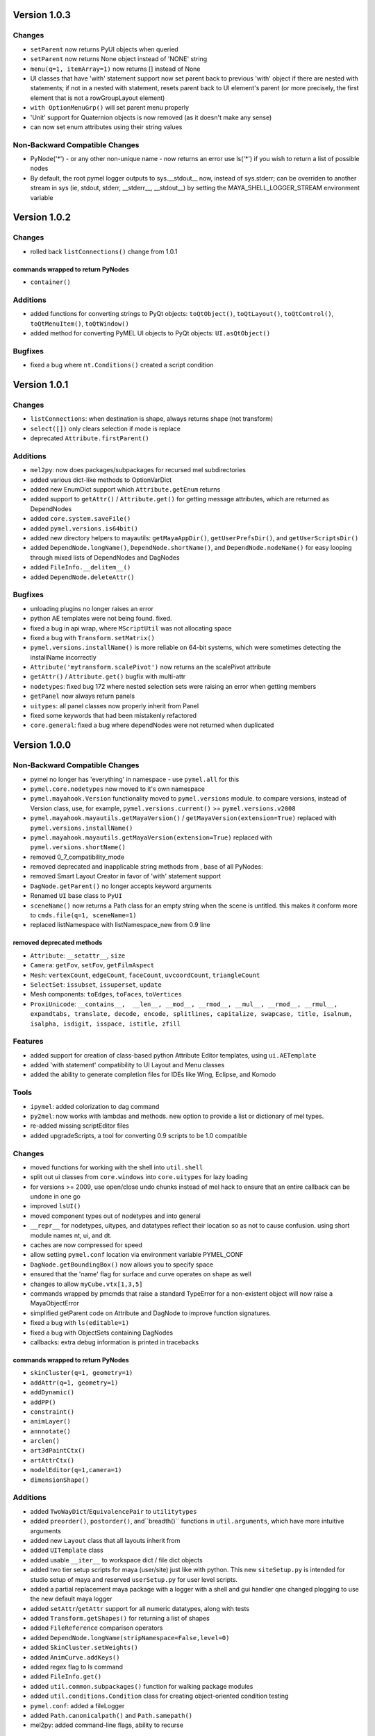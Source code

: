 ==================================
Version 1.0.3
==================================

----------------------------------
Changes
----------------------------------
- ``setParent`` now returns PyUI objects when queried
- ``setParent`` now returns None object instead of 'NONE' string
- ``menu(q=1, itemArray=1)`` now returns [] instead of None
- UI classes that have 'with' statement support now set parent back to previous
  'with' object if there are nested with statements; if not in a nested with
  statement, resets parent back to UI element's parent (or more precisely, the
  first element that is not a rowGroupLayout element)
- ``with OptionMenuGrp()`` will set parent menu properly
- 'Unit' support for Quaternion objects is now removed (as it doesn't make
  any sense)
- can now set enum attributes using their string values
----------------------------------
Non-Backward Compatible Changes
----------------------------------
- PyNode('*') - or any other non-unique name - now returns an error
  use ls('*') if you wish to return a list of possible nodes
- By default, the root pymel logger outputs to sys.__stdout__ now, instead of
  sys.stderr; can be overriden to another stream in sys (ie, stdout, stderr,
  __stderr__, __stdout__) by setting the MAYA_SHELL_LOGGER_STREAM environment
  variable

==================================
Version 1.0.2
==================================

----------------------------------
Changes
----------------------------------

- rolled back ``listConnections()`` change from 1.0.1

commands wrapped to return PyNodes
----------------------------------
- ``container()``

----------------------------------
Additions
----------------------------------

- added functions for converting strings to PyQt objects: ``toQtObject()``, ``toQtLayout()``, ``toQtControl()``, ``toQtMenuItem()``, ``toQtWindow()``
- added method for converting PyMEL UI objects to PyQt objects: ``UI.asQtObject()``

----------------------------------
Bugfixes
----------------------------------

- fixed a bug where ``nt.Conditions()`` created a script condition


==================================
Version 1.0.1
==================================

----------------------------------
Changes
----------------------------------

- ``listConnections``: when destination is shape, always returns shape (not transform)
- ``select([])`` only clears selection if mode is replace
- deprecated ``Attribute.firstParent()``

----------------------------------
Additions
----------------------------------

- ``mel2py``: now does packages/subpackages for recursed mel subdirectories
- added various dict-like methods to OptionVarDict
- added new EnumDict support which ``Attribute.getEnum`` returns
- added support to ``getAttr()`` / ``Attribute.get()`` for getting message attributes, which are returned as DependNodes
- added ``core.system.saveFile()``
- added ``pymel.versions.is64bit()``
- added new directory helpers to mayautils: ``getMayaAppDir()``, ``getUserPrefsDir()``, and ``getUserScriptsDir()``
- added ``DependNode.longName()``, ``DependNode.shortName()``, and ``DependNode.nodeName()`` for easy looping through mixed lists of DependNodes and DagNodes
- added ``FileInfo.__delitem__()``
- added ``DependNode.deleteAttr()``

----------------------------------
Bugfixes
----------------------------------

- unloading plugins no longer raises an error
- python AE templates were not being found. fixed.
- fixed a bug in api wrap, where ``MScriptUtil`` was not allocating space
- fixed a bug with ``Transform.setMatrix()``
- ``pymel.versions.installName()`` is more reliable on 64-bit systems, which were sometimes detecting the installName incorrectly
- ``Attribute('mytransform.scalePivot')`` now returns an the scalePivot attribute
- ``getAttr()`` / ``Attribute.get()`` bugfix with multi-attr
- ``nodetypes``: fixed bug 172 where nested selection sets were raising an error when getting members
- ``getPanel`` now always return panels
- ``uitypes``: all panel classes now properly inherit from Panel
- fixed some keywords that had been mistakenly refactored
- ``core.general``: fixed a bug where dependNodes were not returned when duplicated


==================================
Version 1.0.0
==================================

----------------------------------
Non-Backward Compatible Changes
----------------------------------

- pymel no longer has 'everything' in namespace - use ``pymel.all`` for this
- ``pymel.core.nodetypes`` now moved to it's own namespace
- ``pymel.mayahook.Version`` functionality moved to ``pymel.versions`` module. to compare versions, instead of Version class, use, for example, ``pymel.versions.current()`` >= ``pymel.versions.v2008``
- ``pymel.mayahook.mayautils.getMayaVersion()`` / ``getMayaVersion(extension=True)`` replaced with ``pymel.versions.installName()``
- ``pymel.mayahook.mayautils.getMayaVersion(extension=True)`` replaced with ``pymel.versions.shortName()``
- removed 0_7_compatibility_mode

- removed deprecated and inapplicable string methods from , base of all PyNodes: 

- removed Smart Layout Creator in favor of 'with' statement support
- ``DagNode.getParent()`` no longer accepts keyword arguments
- Renamed ``UI`` base class to ``PyUI``
- ``sceneName()`` now returns a Path class for an empty string when the scene is untitled. this makes it conform more to ``cmds.file(q=1, sceneName=1)``
- replaced listNamespace with listNamespace_new from 0.9 line

removed deprecated methods
--------------------------
- ``Attribute``: ``__setattr__``, ``size``
- ``Camera``: ``getFov``, ``setFov``, ``getFilmAspect``
- ``Mesh``: ``vertexCount``, ``edgeCount``, ``faceCount``, ``uvcoordCount``, ``triangleCount``
- ``SelectSet``: ``issubset``, ``issuperset``, ``update``
- Mesh components: ``toEdges``, ``toFaces``, ``toVertices``
- ``ProxiUnicode``: ``__contains__,  __len__, __mod__, __rmod__, __mul__, __rmod__, __rmul__, expandtabs, translate, decode, encode, splitlines, capitalize, swapcase, title, isalnum, isalpha, isdigit, isspace, istitle, zfill``

----------------------------------
Features
----------------------------------

- added support for creation of class-based python Attribute Editor templates, using ``ui.AETemplate``
- added 'with statement' compatibility to UI Layout and Menu classes
- added the ability to generate completion files for IDEs like Wing, Eclipse, and Komodo

----------------------------------
Tools
----------------------------------

- ``ipymel``: added colorization to dag command
- ``py2mel``: now works with lambdas and methods.  new option to provide a list or dictionary of mel types.
- re-added missing scriptEditor files
- added upgradeScripts, a tool for converting 0.9 scripts to be 1.0 compatible

----------------------------------
Changes
----------------------------------

- moved functions for working with the shell into ``util.shell``
- split out ui classes from ``core.windows`` into ``core.uitypes`` for lazy loading
- for versions >= 2009, use open/close undo chunks instead of mel hack to ensure that an entire callback can be undone in one go
- improved ``lsUI()``
- moved component types out of nodetypes and into general
- ``__repr__`` for nodetypes, uitypes, and datatypes reflect their location so as not to cause confusion.  using short module names nt, ui, and dt.
- caches are now compressed for speed
- allow setting ``pymel.conf`` location via environment variable PYMEL_CONF
- ``DagNode.getBoundingBox()`` now allows you to specify space
- ensured that the 'name' flag for surface and curve operates on shape as well
- changes to allow ``myCube.vtx[1,3,5]``
- commands wrapped by pmcmds that raise a standard TypeError for a non-existent object will now raise a MayaObjectError
- simplified getParent code on Attribute and DagNode to improve function signatures.
- fixed a bug with ``ls(editable=1)``
- fixed a bug with ObjectSets containing DagNodes
- callbacks: extra debug information is printed in tracebacks

commands wrapped to return PyNodes
----------------------------------
- ``skinCluster(q=1, geometry=1)``
- ``addAttr(q=1, geometry=1)``
- ``addDynamic()``
- ``addPP()``
- ``constraint()``
- ``animLayer()``
- ``annnotate()``
- ``arclen()``
- ``art3dPaintCtx()``
- ``artAttrCtx()``
- ``modelEditor(q=1,camera=1)``
- ``dimensionShape()``

----------------------------------
Additions
----------------------------------

- added ``TwoWayDict``/``EquivalencePair`` to ``utilitytypes``
- added ``preorder()``, ``postorder()``, and``breadth()`` functions in ``util.arguments``, which have more intuitive arguments
- added new ``Layout`` class that all layouts inherit from
- added ``UITemplate`` class
- added usable ``__iter__`` to workspace dict / file dict objects
- added two tier setup scripts for maya (user/site) just like with python. This new ``siteSetup.py`` is intended for studio setup of maya and reserved ``userSetup.py`` for user level scripts.
- added a partial replacement maya package with a logger with a shell and gui handler qne changed plogging to use the new default maya logger
- added ``setAttr``/``getAttr`` support for all numeric datatypes, along with tests
- added ``Transform.getShapes()`` for returning a list of shapes
- added ``FileReference`` comparison operators
- added ``DependNode.longName(stripNamespace=False,level=0)``
- added ``SkinCluster.setWeights()``
- added ``AnimCurve.addKeys()``
- added regex flag to ls command
- added ``FileInfo.get()``
- added ``util.common.subpackages()`` function for walking package modules
- added ``util.conditions.Condition`` class for creating object-oriented condition testing
- ``pymel.conf``: added a fileLogger
- added ``Path.canonicalpath()`` and ``Path.samepath()``
- mel2py: added command-line flags, ability to recurse

added support for attribute aliases
-----------------------------------
- ``DependNode.attr()`` now casts aliases to Attributes properly (PyNode already does)
- added ``DependNode.listAliases()``
- added 'alias' keyword to ``DependNode.listAttr()``
- added ``Attribute.setAlias()``, ``Attribute.getAlias()``

----------------------------------
Bugfixes
----------------------------------

- fixed instantiation of PyNode from MPlug instance
- fixed a bug where Maya version was incorrectly detected when Maya was installed to a custom location 
- fixed bug where wrap of function which took multiple refs all pointed to same ``MScriptUtil``
- fixed wrapping of unsigned ptr api types
- fixed negative comp indices
- ``mel2py``: bugfix with ``mel2pyStr()``


==================================
Version 0.9.2
==================================

----------------------------------
Changes and Additions
----------------------------------

- added support for 2010 and python 2.6
- added basic support for all component types
- added a 'removeNamespace' flag to ``FileReference.importContents()``
- added support for open-ended time ranges for command like keyframes (Issue 82)
- enhanced ``keyframe`` function: if both valueChange and timeChange are queried, the result will be a list of (time,value) pairs
- added ability to pass a list of types to ``ls`` 'type' argument, as you can with ``listRelatives``
- added checkLocalArray and checkOtherArray arguments to ``Attribute.isConnectedTo`` which will cause the function to also test mulit/array elements
- improved ``core.language.pythonToMel()`` reliability on lists
- improved custom virtual class workflow
- added functionality to ``pymel.tools.py2mel`` for dynamically creating MEL commands based on python functions/classes
- added a new module ``pymel.api.plugins`` for working with api plugins in a more reasonable and automated fashion
- updated eclipse integration documentation

easy_install improvements
-------------------------
- setup now copies over a readline library for 2010 OSX using ``readline.so`` from toxik which is more compatible
- changed ipymel to be part of the default install instead of an extra package
- fixed interpreter path of ipymel and other executable scripts on OSX
- setup now detects and fixes invalid python installations on Linux which previously caused ``distutils`` and thus ``setup.py`` to fail


----------------------------------
Bugfixes
----------------------------------

- ``importFile()``, ``createReference()``, ``loadReference()``, and ``openFile()`` now return PyNodes when passed returnNewNodes flag (Issue 85)
- fixed rare bug with Vista where ``platform.system`` was failing during startup (Issue 87)
- fixed a bug with plugin loading to intelligently handle when callback does not get a name
- fixed ``optionMenu`` and ``optionMenuGrp`` to return empty lists instead of None
- restored ``core.other.AttributeName.exists()`` method
- fixed a bug in 0.7_compatibility_mode
- fixed minor bug in ``listRelatives()``
- fixed a bug where curve command was returning a string instead of a PyNode (Issue 96)


==================================
Version 0.9.1
==================================

----------------------------------
Changes and Additions
----------------------------------

- new feature:  virtual subclasses.  allows the user to create their own subclasses which are returned by ``PyNode``
- added ``v2009sp1`` and ``v2009sp1a`` to ``Version``
- changed ``MelGlobals.__getitem__`` to raise a KeyError on missing global, instead of a typeError
- ``util.path`` now supports regular expression filtering in addition to globs.  
- moved ``moduleDir()`` from ``util`` to ``mayahook`` since it is explicitly for pymel.  
- ensured that all default plugins are loaded when creating the api cache so that we can avoid calculating those each time the plugins are loaded
- added a new `errors` flag to recurseMayaScriptPath for controlling how to handle directory walking errors: warn or ignore
- moved ``pwarnings`` to ensure that ``pymel.util`` is completely separated from maya
- adding new sphinx documentation. modifying source docstrings where necessary.
- setParent now allows ``None`` arg to specify world parent
- adopted a standard setuptools-compliant package layout, with pymel as a subdirectory of the top level
- forced line numbers on for ``Mel.eval``
- changed ipymel to use $MAYA_LOCATION to find mayapy instead of /usr/bin/env
- changed datatypes examples to demonstrate the necessity to include a namespace
- added ``groupname``, ``get_groupname``, and ``chgrp`` to ``Path`` class for dealing with unix groups as strings instead of as gid's
- added alias ``path.Path`` for ``path.path`` so as to follow PEP8
- added a new option to ``pymel.conf`` to allow disabling of mel initialization in standalone mode.
- added ability to set logger verbosity using PYMEL_LOGLEVEL environment variable.  great for quick testing.

----------------------------------
Bugfixes
----------------------------------

- fixed a bug in ``undoInfo()``
- fixed a bug that was breaking ``mel2py``
- fixed a bug with logging that was locking it to INFO level.  INFO is now the default, but it can be properly changed in ``pymel.conf``
- fixed input casting of ``datatypes.Time`` 
- bug fixes in error handling within path class
- fixed issue 65: ``DependencyNode.listAttr()`` broken
- made sure ``NameParse`` objects are stringified before fed to ``MFnDependencyNode.findPlug()``
- added a few more reserved types so as to avoid creating them, which can lead to crashes on some setups
- fixed issue 66 where nodes could be created twice when using PEP8 style class instantiation: ``pm.Locator``
- ``path.walk*`` methods now properly prune all directories below those that do not match the supplied patterns
- maya bug workaround: changed pluginLoaded callback to API-based for 2009 and later
- fixed bug in ``hasAttr()``
- removed bug in ``arrays.dot`` where incorrect duplicate definition was taking precedence
- fixed bug in ``PyNode.__ne__()`` when comparing DagNodes to DependNodes
- fixed Issue 72: cannot select lists of components
- fixed bug with startup on windows (backslashes not escaped)
- fix for ``Component('pCube1.vtx[3]')``
- fix for nurbsCurveCV('nurbsCircle1') failing
- pythonToMel and Mel now properly convert ``datatypes.Vectors`` to mel vectors ( <<0,0,0>> ). ``MelGlobals`` now returns ``datatypes.Vectors``
- fixed bug with ``duplicate(addShape=1)``
- fixed a bug where selectionSets can't be selected
- fixed a bug with ``sets()`` when it returns lists
- fixed issue 76, where non-unique joint names were returned by ``pymel.joint`` and thus were unsuccessfully cast to ``nodetypes.Joint``
- fixed issue 80, regading incorrect association of ``nodetypes.File`` with ``cmds.file.`` 
- fixed a bug in ``connectAttr()`` that was preventing connection errors from being raised when the force flag was used






